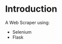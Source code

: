 #+AUTHOR: Mohamed Tarek
#+EMAIL: mohamed96tarek@hotmail.com


* Introduction
A Web Scraper using:
- Selenium
- Flask
